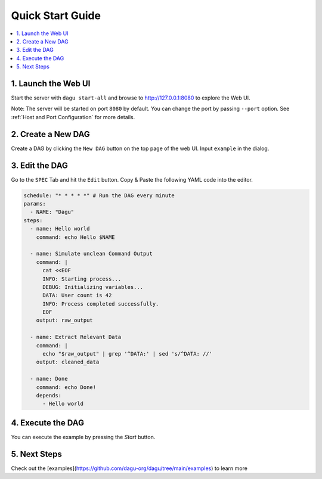 Quick Start Guide
=================

.. contents::
    :local:

1. Launch the Web UI
---------------------

Start the server with ``dagu start-all`` and browse to http://127.0.0.1:8080 to explore the Web UI.

Note: The server will be started on port ``8080`` by default. You can change the port by passing ``--port`` option. See :ref:`Host and Port Configuration` for more details.

2. Create a New DAG
-------------------

Create a DAG by clicking the ``New DAG`` button on the top page of the web UI. Input ``example`` in the dialog.

3. Edit the DAG
---------------

Go to the ``SPEC`` Tab and hit the ``Edit`` button. Copy & Paste the following YAML code into the editor.

.. code-block:: yaml

    schedule: "* * * * *" # Run the DAG every minute
    params:
      - NAME: "Dagu"
    steps:
      - name: Hello world
        command: echo Hello $NAME

      - name: Simulate unclean Command Output
        command: |
          cat <<EOF
          INFO: Starting process...
          DEBUG: Initializing variables...
          DATA: User count is 42
          INFO: Process completed successfully.
          EOF
        output: raw_output
    
      - name: Extract Relevant Data
        command: |
          echo "$raw_output" | grep '^DATA:' | sed 's/^DATA: //'
        output: cleaned_data

      - name: Done
        command: echo Done!
        depends:
          - Hello world

4. Execute the DAG
-------------------

You can execute the example by pressing the `Start` button.

5. Next Steps
--------------

Check out the [examples](https://github.com/dagu-org/dagu/tree/main/examples) to learn more


